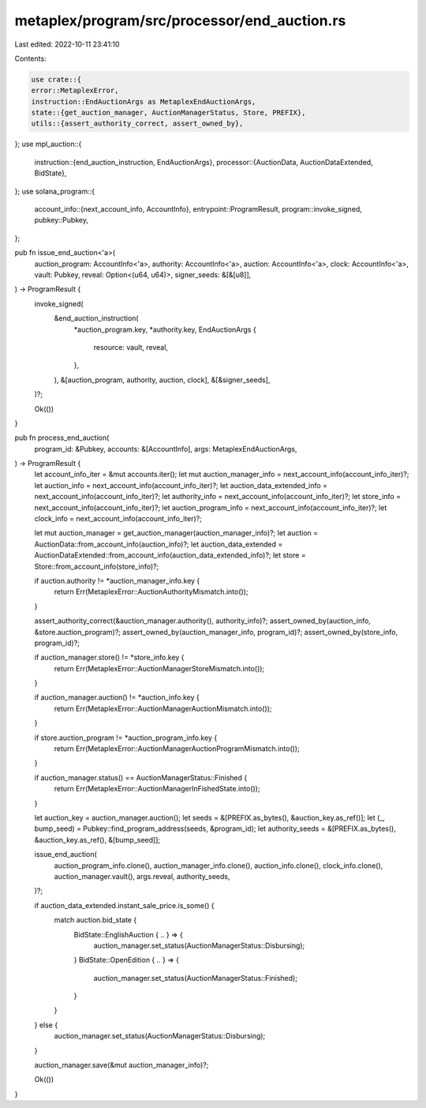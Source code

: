 metaplex/program/src/processor/end_auction.rs
=============================================

Last edited: 2022-10-11 23:41:10

Contents:

.. code-block:: rs

    use crate::{
    error::MetaplexError,
    instruction::EndAuctionArgs as MetaplexEndAuctionArgs,
    state::{get_auction_manager, AuctionManagerStatus, Store, PREFIX},
    utils::{assert_authority_correct, assert_owned_by},
};
use mpl_auction::{
    instruction::{end_auction_instruction, EndAuctionArgs},
    processor::{AuctionData, AuctionDataExtended, BidState},
};
use solana_program::{
    account_info::{next_account_info, AccountInfo},
    entrypoint::ProgramResult,
    program::invoke_signed,
    pubkey::Pubkey,
};

pub fn issue_end_auction<'a>(
    auction_program: AccountInfo<'a>,
    authority: AccountInfo<'a>,
    auction: AccountInfo<'a>,
    clock: AccountInfo<'a>,
    vault: Pubkey,
    reveal: Option<(u64, u64)>,
    signer_seeds: &[&[u8]],
) -> ProgramResult {
    invoke_signed(
        &end_auction_instruction(
            *auction_program.key,
            *authority.key,
            EndAuctionArgs {
                resource: vault,
                reveal,
            },
        ),
        &[auction_program, authority, auction, clock],
        &[&signer_seeds],
    )?;

    Ok(())
}

pub fn process_end_auction(
    program_id: &Pubkey,
    accounts: &[AccountInfo],
    args: MetaplexEndAuctionArgs,
) -> ProgramResult {
    let account_info_iter = &mut accounts.iter();
    let mut auction_manager_info = next_account_info(account_info_iter)?;
    let auction_info = next_account_info(account_info_iter)?;
    let auction_data_extended_info = next_account_info(account_info_iter)?;
    let authority_info = next_account_info(account_info_iter)?;
    let store_info = next_account_info(account_info_iter)?;
    let auction_program_info = next_account_info(account_info_iter)?;
    let clock_info = next_account_info(account_info_iter)?;

    let mut auction_manager = get_auction_manager(auction_manager_info)?;
    let auction = AuctionData::from_account_info(auction_info)?;
    let auction_data_extended = AuctionDataExtended::from_account_info(auction_data_extended_info)?;
    let store = Store::from_account_info(store_info)?;

    if auction.authority != *auction_manager_info.key {
        return Err(MetaplexError::AuctionAuthorityMismatch.into());
    }

    assert_authority_correct(&auction_manager.authority(), authority_info)?;
    assert_owned_by(auction_info, &store.auction_program)?;
    assert_owned_by(auction_manager_info, program_id)?;
    assert_owned_by(store_info, program_id)?;

    if auction_manager.store() != *store_info.key {
        return Err(MetaplexError::AuctionManagerStoreMismatch.into());
    }

    if auction_manager.auction() != *auction_info.key {
        return Err(MetaplexError::AuctionManagerAuctionMismatch.into());
    }

    if store.auction_program != *auction_program_info.key {
        return Err(MetaplexError::AuctionManagerAuctionProgramMismatch.into());
    }

    if auction_manager.status() == AuctionManagerStatus::Finished {
        return Err(MetaplexError::AuctionManagerInFishedState.into());
    }

    let auction_key = auction_manager.auction();
    let seeds = &[PREFIX.as_bytes(), &auction_key.as_ref()];
    let (_, bump_seed) = Pubkey::find_program_address(seeds, &program_id);
    let authority_seeds = &[PREFIX.as_bytes(), &auction_key.as_ref(), &[bump_seed]];

    issue_end_auction(
        auction_program_info.clone(),
        auction_manager_info.clone(),
        auction_info.clone(),
        clock_info.clone(),
        auction_manager.vault(),
        args.reveal,
        authority_seeds,
    )?;

    if auction_data_extended.instant_sale_price.is_some() {
        match auction.bid_state {
            BidState::EnglishAuction { .. } => {
                auction_manager.set_status(AuctionManagerStatus::Disbursing);
            }
            BidState::OpenEdition { .. } => {
                auction_manager.set_status(AuctionManagerStatus::Finished);
            }
        }
    } else {
        auction_manager.set_status(AuctionManagerStatus::Disbursing);
    }

    auction_manager.save(&mut auction_manager_info)?;

    Ok(())
}


